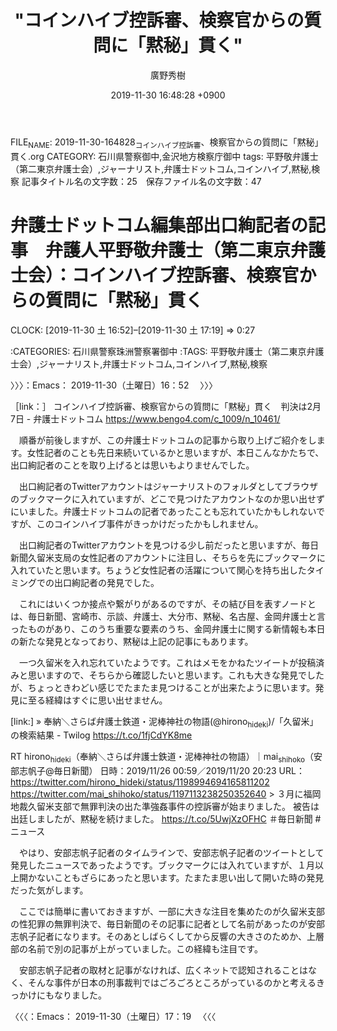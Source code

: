 #+TITLE: "コインハイブ控訴審、検察官からの質問に「黙秘」貫く"
#+AUTHOR: 廣野秀樹
#+EMAIL:  hirono2013k@gmail.com
#+DATE: 2019-11-30 16:48:28 +0900
FILE_NAME: 2019-11-30-164828_コインハイブ控訴審、検察官からの質問に「黙秘」貫く.org
CATEGORY: 石川県警察御中,金沢地方検察庁御中
tags: 平野敬弁護士（第二東京弁護士会）,ジャーナリスト,弁護士ドットコム,コインハイブ,黙秘,検察
記事タイトル名の文字数：25　保存ファイル名の文字数：47
#+STARTUP: showeverything


* 弁護士ドットコム編集部出口絢記者の記事　弁護人平野敬弁護士（第二東京弁護士会）：コインハイブ控訴審、検察官からの質問に「黙秘」貫く
  CLOCK: [2019-11-30 土 16:52]--[2019-11-30 土 17:19] =>  0:27

:CATEGORIES: 石川県警察珠洲警察署御中
:TAGS: 平野敬弁護士（第二東京弁護士会）,ジャーナリスト,弁護士ドットコム,コインハイブ,黙秘,検察

〉〉〉：Emacs： 2019-11-30（土曜日）16：52　 〉〉〉

［link：］ コインハイブ控訴審、検察官からの質問に「黙秘」貫く　判決は2月7日 - 弁護士ドットコム https://www.bengo4.com/c_1009/n_10461/

　順番が前後しますが、この弁護士ドットコムの記事から取り上げご紹介をします。女性記者のことも先日来続いているかと思いますが、本日こんなかたちで、出口絢記者のことを取り上げるとは思いもよりませんでした。

　出口絢記者のTwitterアカウントはジャーナリストのフォルダとしてブラウザのブックマークに入れていますが、どこで見つけたアカウントなのか思い出せずにいました。弁護士ドットコムの記者であったことも忘れていたかもしれないですが、このコインハイブ事件がきっかけだったかもしれません。

　出口絢記者のTwitterアカウントを見つける少し前だったと思いますが、毎日新聞久留米支局の女性記者のアカウントに注目し、そちらを先にブックマークに入れていたと思います。ちょうど女性記者の活躍について関心を持ち出したタイミングでの出口絢記者の発見でした。

　これにはいくつか接点や繋がりがあるのですが、その結び目を表すノードとは、毎日新聞、宮崎市、示談、弁護士、大分市、黙秘、名古屋、金岡弁護士と言ったものがあり、このうち重要な要素のうち、金岡弁護士に関する新情報も本日の新たな発見となっており、黙秘は上記の記事にもあります。

　一つ久留米を入れ忘れていたようです。これはメモをかねたツイートが投稿済みと思いますので、そちらから確認したいと思います。これも大きな発見でしたが、ちょっときわどい感じでたまたま見つけることが出来たように思います。発見に至る経緯はすぐに思い出せません。

[link:] » 奉納＼さらば弁護士鉄道・泥棒神社の物語(@hirono_hideki)/「久留米」の検索結果 - Twilog https://t.co/1fjCdYK8me

RT hirono_hideki（奉納＼さらば弁護士鉄道・泥棒神社の物語）｜mai_shihoko（安部志帆子@毎日新聞） 日時：2019/11/26 00:59／2019/11/20 20:23 URL： https://twitter.com/hirono_hideki/status/1198994694165811202 https://twitter.com/mai_shihoko/status/1197113238250352640
> ３月に福岡地裁久留米支部で無罪判決の出た準強姦事件の控訴審が始まりました。 被告は出廷しましたが、黙秘を続けました。 https://t.co/5UwjXzOFHC ＃毎日新聞 #ニュース

　やはり、安部志帆子記者のタイムラインで、安部志帆子記者のツイートとして発見したニュースであったようです。ブックマークには入れていますが、１月以上開かないこともざらにあったと思います。たまたま思い出して開いた時の発見だった気がします。

　ここでは簡単に書いておきますが、一部に大きな注目を集めたのが久留米支部の性犯罪の無罪判決で、毎日新聞のその記事に記者として名前があったのが安部志帆子記者になります。そのあとしばらくしてから反響の大きさのためか、上層部の名前で別の記事が上がっていました。この経緯も注目です。

　安部志帆子記者の取材と記事がなければ、広くネットで認知されることはなく、そんな事件が日本の刑事裁判ではごろごろところがっているのかと考えるきっかけにもなりました。

〈〈〈：Emacs： 2019-11-30（土曜日）17：19 　〈〈〈

